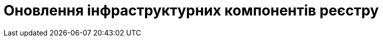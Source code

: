 = Оновлення інфраструктурних компонентів реєстру
:toc:
:toclevels: 5
:toc-title: ЗМІСТ
:sectnums:
:sectnumlevels: 5
:sectanchors: